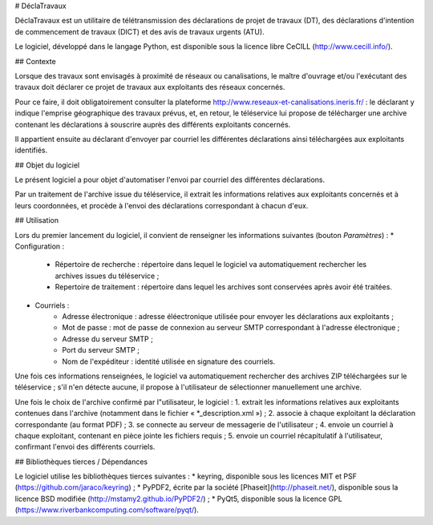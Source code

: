 # DéclaTravaux

DéclaTravaux est un utilitaire de télétransmission des déclarations de projet de travaux (DT), des déclarations d'intention de commencement de travaux (DICT) et des avis de travaux urgents (ATU).

Le logiciel, développé dans le langage Python, est disponible sous la licence libre CeCILL (http://www.cecill.info/).

## Contexte

Lorsque des travaux sont envisagés à proximité de réseaux ou canalisations, le maître d'ouvrage et/ou l'exécutant des travaux doit déclarer ce projet de travaux aux exploitants des réseaux concernés.

Pour ce faire, il doit obligatoirement consulter la plateforme http://www.reseaux-et-canalisations.ineris.fr/ : le déclarant y indique l'emprise géographique des travaux prévus, et, en retour, le téléservice lui propose de télécharger une archive contenant les déclarations à souscrire auprès des différents exploitants concernés.

Il appartient ensuite au déclarant d'envoyer par courriel les différentes déclarations ainsi téléchargées aux exploitants identifiés.

## Objet du logiciel

Le présent logiciel a pour objet d'automatiser l'envoi par courriel des différentes déclarations.

Par un traitement de l'archive issue du téléservice, il extrait les informations relatives aux exploitants concernés et à leurs coordonnées, et procède à l'envoi des déclarations correspondant à chacun d'eux.

## Utilisation

Lors du premier lancement du logiciel, il convient de renseigner les informations suivantes (bouton `Paramètres`) :
* Configuration :
    * Répertoire de recherche : répertoire dans lequel le logiciel va automatiquement rechercher les archives issues du téléservice ;
    * Repertoire de traitement : répertoire dans lequel les archives sont conservées après avoir été traitées.
* Courriels :
    * Adresse électronique : adresse éléectronique utilisée pour envoyer les déclarations aux exploitants ;
    * Mot de passe : mot de passe de connexion au serveur SMTP correspondant à l'adresse électronique ;
    * Adresse du serveur SMTP ;
    * Port du serveur SMTP ;
    * Nom de l'expéditeur : identité utilisée en signature des courriels.

Une fois ces informations renseignées, le logiciel va automatiquement rechercher des archives ZIP téléchargées sur le téléservice ; s'il n'en détecte aucune, il propose à l'utilisateur de sélectionner manuellement une archive.

Une fois le choix de l'archive confirmé par l"utilisateur, le logiciel :
1. extrait les informations relatives aux exploitants contenues dans l'archive (notamment dans le fichier « *_description.xml ») ;
2. associe à chaque exploitant la déclaration correspondante (au format PDF) ;
3. se connecte au serveur de messagerie de l'utilisateur ;
4. envoie un courriel à chaque exploitant, contenant en pièce jointe les fichiers requis ;
5. envoie un courriel récapitulatif à l'utilisateur, confirmant l'envoi des différents courriels.

## Bibliothèques tierces / Dépendances

Le logiciel utilise les bibliothèques tierces suivantes :
* keyring, disponible sous les licences MIT et PSF (https://github.com/jaraco/keyring) ;
* PyPDF2, écrite par la société [Phaseit](http://phaseit.net/), disponible sous la licence BSD modifiée (http://mstamy2.github.io/PyPDF2/) ;
* PyQt5, disponible sous la licence GPL (https://www.riverbankcomputing.com/software/pyqt/).

